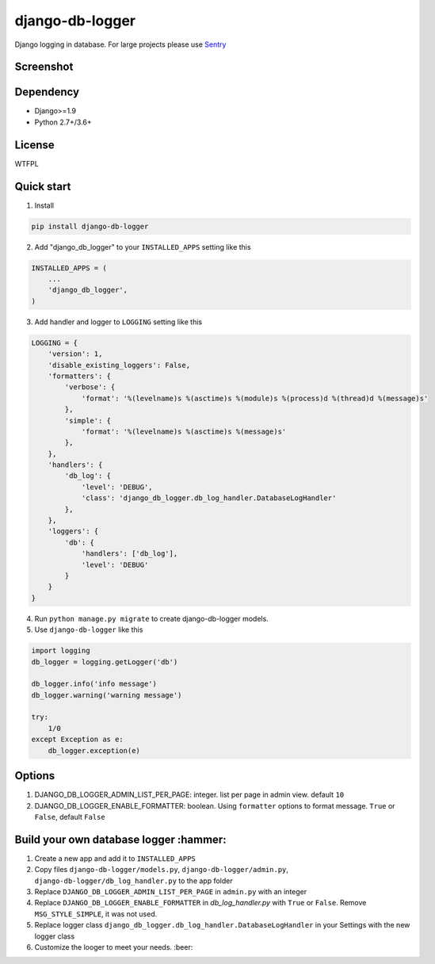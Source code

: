 ================
django-db-logger
================

.. image:: https://travis-ci.org/CiCiUi/django-db-logger.svg?branch=master
    :target: https://travis-ci.org/CiCiUi/django-db-logger

Django logging in database.
For large projects please use `Sentry <https://github.com/getsentry/sentry>`_

Screenshot
----------
.. image:: https://ciciui.github.io/django-db-logger/static/img/django-db-logger.png
    :target: https://travis-ci.org/CiCiUi/django-db-logger

Dependency
----------
* Django>=1.9
* Python 2.7+/3.6+

License
-------
WTFPL

Quick start
-----------

1. Install

.. code-block:: bash

    pip install django-db-logger

2. Add "django_db_logger" to your ``INSTALLED_APPS`` setting like this

.. code-block:: python

    INSTALLED_APPS = (
        ...
        'django_db_logger',
    )

3. Add handler and logger to ``LOGGING`` setting like this

.. code-block:: python

    LOGGING = {
        'version': 1,
        'disable_existing_loggers': False,
        'formatters': {
            'verbose': {
                'format': '%(levelname)s %(asctime)s %(module)s %(process)d %(thread)d %(message)s'
            },
            'simple': {
                'format': '%(levelname)s %(asctime)s %(message)s'
            },
        },
        'handlers': {
            'db_log': {
                'level': 'DEBUG',
                'class': 'django_db_logger.db_log_handler.DatabaseLogHandler'
            },
        },
        'loggers': {
            'db': {
                'handlers': ['db_log'],
                'level': 'DEBUG'
            }
        }
    }

4. Run ``python manage.py migrate`` to create django-db-logger models.
5. Use ``django-db-logger`` like this

.. code-block:: python

    import logging
    db_logger = logging.getLogger('db')

    db_logger.info('info message')
    db_logger.warning('warning message')

    try:
        1/0
    except Exception as e:
        db_logger.exception(e)



Options
-------
1. DJANGO_DB_LOGGER_ADMIN_LIST_PER_PAGE: integer. list per page in admin view. default ``10``
2. DJANGO_DB_LOGGER_ENABLE_FORMATTER: boolean. Using ``formatter`` options to format message. ``True`` or ``False``, default ``False``

Build your own database logger :hammer:
------
1. Create a new app and add it to ``INSTALLED_APPS``
2. Copy files ``django-db-logger/models.py``, ``django-db-logger/admin.py``, ``django-db-logger/db_log_handler.py`` to the app folder
3. Replace ``DJANGO_DB_LOGGER_ADMIN_LIST_PER_PAGE`` in ``admin.py`` with an integer
4. Replace ``DJANGO_DB_LOGGER_ENABLE_FORMATTER`` in `db_log_handler.py` with ``True`` or ``False``. Remove ``MSG_STYLE_SIMPLE``, it was not used.
5. Replace logger class ``django_db_logger.db_log_handler.DatabaseLogHandler`` in your Settings with the new logger class
6. Customize the looger to meet your needs. :beer:

